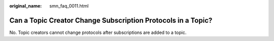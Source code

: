 :original_name: smn_faq_0011.html

.. _smn_faq_0011:

Can a Topic Creator Change Subscription Protocols in a Topic?
=============================================================

No. Topic creators cannot change protocols after subscriptions are added to a topic.
